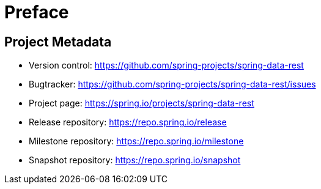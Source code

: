[[preface]]
= Preface

[[Project]]
[preface]
== Project Metadata

* Version control: https://github.com/spring-projects/spring-data-rest
* Bugtracker: https://github.com/spring-projects/spring-data-rest/issues
* Project page: https://spring.io/projects/spring-data-rest
* Release repository: https://repo.spring.io/release
* Milestone repository: https://repo.spring.io/milestone
* Snapshot repository: https://repo.spring.io/snapshot
